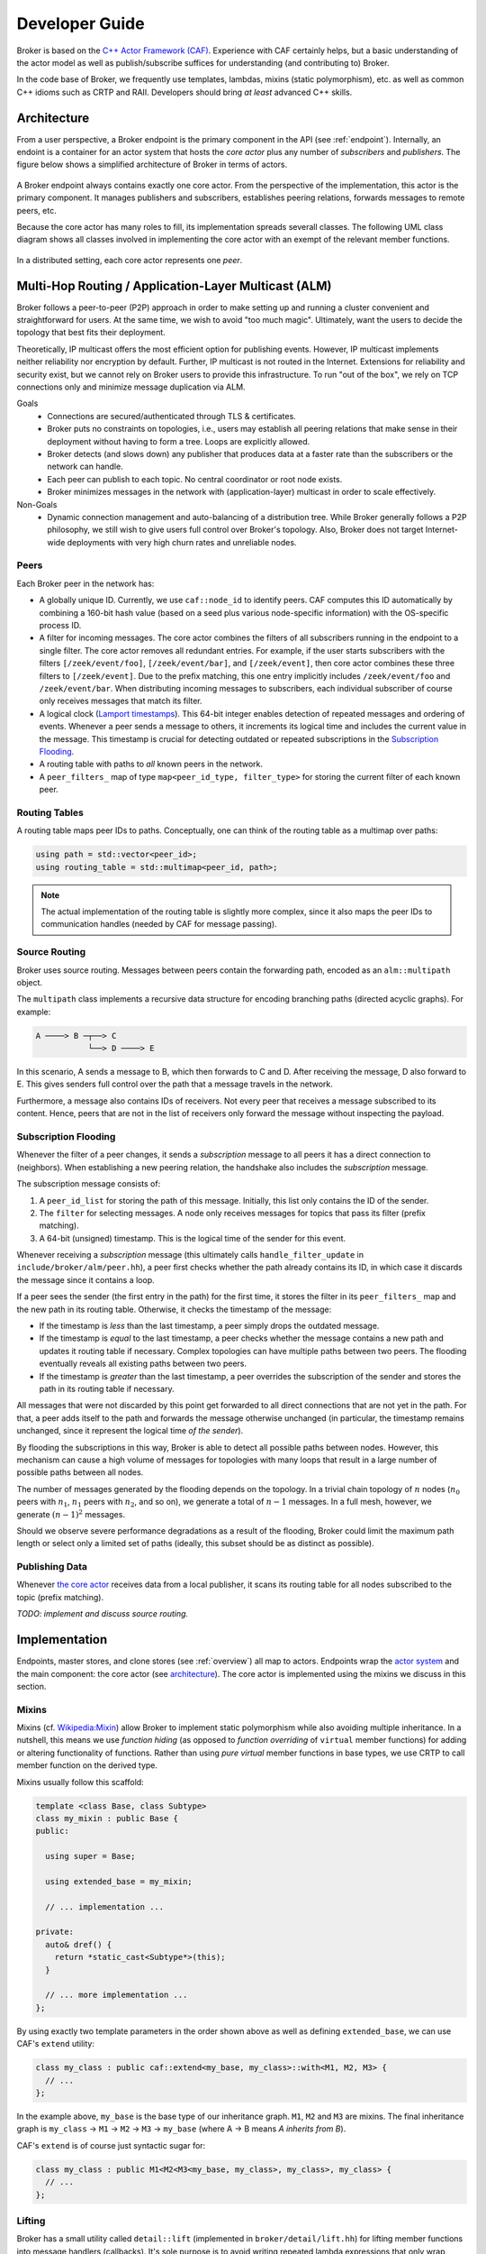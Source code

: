.. _devs:

Developer Guide
===============

Broker is based on the `C++ Actor Framework (CAF)
<http://www.actor-framework.org>`_. Experience with CAF certainly helps, but a
basic understanding of the actor model as well as publish/subscribe suffices for
understanding (and contributing to) Broker.

In the code base of Broker, we frequently use templates, lambdas, mixins (static
polymorphism), etc. as well as common C++ idioms such as CRTP and RAII.
Developers should bring *at least* advanced C++ skills.

Architecture
------------

From a user perspective, a Broker endpoint is the  primary component in the API
(see :ref:`endpoint`). Internally, an endoint is a container for an actor system
that hosts the *core actor* plus any number of *subscribers* and *publishers*.
The figure below shows a simplified architecture of Broker in terms of actors.

.. figure:: _images/endpoint.png
  :align: center
  :alt: Simplified architecture of a Broker endpoint in terms of actors.

A Broker endpoint always contains exactly one core actor. From the perspective
of the implementation, this actor is the primary component. It manages
publishers and subscribers, establishes peering relations, forwards messages to
remote peers, etc.

Because the core actor has many roles to fill, its implementation spreads
severall classes. The following UML class diagram shows all classes involved in
implementing the core actor with an exempt of the relevant member functions.

.. figure:: _images/core-actor-uml.png
  :align: center
  :alt: All classes involved in implementing the core actor.


In a distributed setting, each core actor represents one *peer*.

Multi-Hop Routing / Application-Layer Multicast (ALM)
-----------------------------------------------------

Broker follows a peer-to-peer (P2P) approach in order to make setting up and
running a cluster convenient and straightforward for users. At the same time, we
wish to avoid "too much magic". Ultimately, want the users to decide the
topology that best fits their deployment.

Theoretically, IP multicast offers the most efficient option for publishing
events. However, IP multicast implements neither reliability nor encryption by
default. Further, IP multicast is not routed in the Internet. Extensions for
reliability and security exist, but we cannot rely on Broker users to provide
this infrastructure. To run "out of the box", we rely on TCP connections only
and minimize message duplication via ALM.

Goals
  - Connections are secured/authenticated through TLS & certificates.
  - Broker puts no constraints on topologies, i.e., users may establish all
    peering relations that make sense in their deployment without having to
    form a tree. Loops are explicitly allowed.
  - Broker detects (and slows down) any publisher that produces data at a faster
    rate than the subscribers or the network can handle.
  - Each peer can publish to each topic. No central coordinator or root node
    exists.
  - Broker minimizes messages in the network with (application-layer) multicast
    in order to scale effectively.

Non-Goals
  - Dynamic connection management and auto-balancing of a distribution tree.
    While Broker generally follows a P2P philosophy, we still wish to give users
    full control over Broker's topology. Also, Broker does not target
    Internet-wide deployments with very high churn rates and unreliable nodes.

Peers
~~~~~

Each Broker peer in the network has:

- A globally unique ID. Currently, we use ``caf::node_id`` to identify peers.
  CAF computes this ID automatically by combining a 160-bit hash value (based on
  a seed plus various node-specific information) with the OS-specific process
  ID.
- A filter for incoming messages. The core actor combines the filters of all
  subscribers running in the endpoint to a single filter. The core actor removes
  all redundant entries. For example, if the user starts subscribers with the
  filters ``[/zeek/event/foo]``, ``[/zeek/event/bar]``, and ``[/zeek/event]``,
  then core actor combines these three filters to ``[/zeek/event]``. Due to the
  prefix matching, this one entry implicitly includes ``/zeek/event/foo`` and
  ``/zeek/event/bar``. When distributing incoming messages to subscribers, each
  individual subscriber of course only receives messages that match its filter.
- A logical clock (`Lamport timestamps
  <https://en.wikipedia.org/wiki/Lamport_timestamps>`_). This 64-bit integer
  enables detection of repeated messages and ordering of events. Whenever a peer
  sends a message to others, it increments its logical time and includes the
  current value in the message. This timestamp is crucial for detecting outdated
  or repeated subscriptions in the `Subscription Flooding`_.
- A routing table with paths to *all* known peers in the network.
- A ``peer_filters_`` map of type ``map<peer_id_type, filter_type>`` for storing
  the current filter of each known peer.

Routing Tables
~~~~~~~~~~~~~~

A routing table maps peer IDs to paths. Conceptually, one can think of the
routing table as a multimap over paths:

.. code-block:: C++

  using path = std::vector<peer_id>;
  using routing_table = std::multimap<peer_id, path>;

.. note::

  The actual implementation of the routing table is slightly more complex, since
  it also maps the peer IDs to communication handles (needed by CAF for message
  passing).

Source Routing
~~~~~~~~~~~~~~

Broker uses source routing. Messages between peers contain the forwarding path,
encoded as an ``alm::multipath`` object.

The ``multipath`` class implements a recursive data structure for encoding
branching paths (directed acyclic graphs). For example:

.. code-block:: text

  A ────> B ─┬──> C
             └──> D ────> E

In this scenario, A sends a message to B, which then forwards to C and D. After
receiving the message, D also forward to E. This gives senders full control over
the path that a message travels in the network.

Furthermore, a message also contains IDs of receivers. Not every peer that
receives a message subscribed to its content. Hence, peers that are not in the
list of receivers only forward the message without inspecting the payload.


Subscription Flooding
~~~~~~~~~~~~~~~~~~~~~

Whenever the filter of a peer changes, it sends a *subscription* message to all
peers it has a direct connection to (neighbors). When establishing a new
peering relation, the handshake also includes the *subscription* message.

The subscription message consists of:

#. A ``peer_id_list`` for storing the path of this message. Initially, this list
   only contains the ID of the sender.
#. The ``filter`` for selecting messages. A node only receives messages for
   topics that pass its filter (prefix matching).
#. A 64-bit (unsigned) timestamp. This is the logical time of the sender for
   this event.

Whenever receiving a *subscription* message (this ultimately calls
``handle_filter_update`` in ``include/broker/alm/peer.hh``), a peer first checks
whether the path already contains its ID, in which case it discards the message
since it contains a loop.

If a peer sees the sender (the first entry in the path) for the first time, it
stores the filter in its ``peer_filters_`` map and the new path in its routing
table. Otherwise, it checks the timestamp of the message:

- If the timestamp is *less* than the last timestamp, a peer simply drops the
  outdated message.
- If the timestamp is *equal* to the last timestamp, a peer checks whether the
  message contains a new path and updates it routing table if necessary. Complex
  topologies can have multiple paths between two peers. The flooding eventually
  reveals all existing paths between two peers.
- If the timestamp is *greater* than the last timestamp, a peer overrides the
  subscription of the sender and stores the path in its routing table if
  necessary.

All messages that were not discarded by this point get forwarded to all direct
connections that are not yet in the path. For that, a peer adds itself to the
path and forwards the message otherwise unchanged (in particular, the timestamp
remains unchanged, since it represent the logical time *of the sender*).

By flooding the subscriptions in this way, Broker is able to detect all possible
paths between nodes. However, this mechanism can cause a high volume of messages
for topologies with many loops that result in a large number of possible paths
between all nodes.

The number of messages generated by the flooding depends on the topology. In a
trivial chain topology of :math:`n` nodes (:math:`n_0` peers with :math:`n_1`,
:math:`n_1` peers with :math:`n_2`, and so on), we generate a total of
:math:`n-1` messages. In a full mesh, however, we generate :math:`(n-1)^2`
messages.

Should we observe severe performance degradations as a result of the flooding,
Broker could limit the maximum path length or select only a limited set of paths
(ideally, this subset should be as distinct as possible).

Publishing Data
~~~~~~~~~~~~~~~

Whenever `the core actor`_ receives data from a local publisher, it scans its
routing table for all nodes subscribed to the topic (prefix matching).

*TODO: implement and discuss source routing.*

Implementation
--------------

Endpoints, master stores, and clone stores (see :ref:`overview`) all map to
actors. Endpoints wrap the `actor system`_ and the main component: the core
actor (see architecture_). The core actor is implemented using the mixins we
discuss in this section.

Mixins
~~~~~~

Mixins (cf. `Wikipedia:Mixin <https://en.wikipedia.org/wiki/Mixin>`_) allow
Broker to implement static polymorphism while also avoiding multiple
inheritance. In a nutshell, this means we use *function hiding* (as opposed to
*function overriding* of ``virtual`` member functions) for adding or altering
functionality of functions. Rather than using *pure virtual* member functions in
base types, we use CRTP to call member function on the derived type.

Mixins usually follow this scaffold:

.. code-block:: C++

  template <class Base, class Subtype>
  class my_mixin : public Base {
  public:

    using super = Base;

    using extended_base = my_mixin;

    // ... implementation ...

  private:
    auto& dref() {
      return *static_cast<Subtype*>(this);
    }

    // ... more implementation ...
  };

By using exactly two template parameters in the order shown above as well as
defining ``extended_base``, we can use CAF's ``extend`` utility:

.. code-block:: C++

  class my_class : public caf::extend<my_base, my_class>::with<M1, M2, M3> {
    // ...
  };

In the example above, ``my_base`` is the base type of our inheritance graph.
``M1``, ``M2`` and ``M3`` are mixins. The final inheritance graph is
``my_class`` → ``M1`` → ``M2`` → ``M3`` → ``my_base`` (where A → B means *A
inherits from B*).

CAF's ``extend`` is of course just syntactic sugar for:

.. code-block:: C++

  class my_class : public M1<M2<M3<my_base, my_class>, my_class>, my_class> {
    // ...
  };

Lifting
~~~~~~~

Broker has a small utility called ``detail::lift`` (implemented in
``broker/detail/lift.hh``) for lifting member functions into message handlers
(callbacks). It's sole purpose is to avoid writing repeated lambda expressions
that only wrap member function calls. Consider this small example:

.. code-block:: C++

  struct calculator {
    int add(int x, int y) const noexcept { return x + y; }

    int sub(int x, int y) const noexcept { return x - y; }

    // ...

    caf::behavior make_behavior() {
      using detail::lift;
      return {
        lift<atom::add>(*this, calculator::add),
        lift<atom::sub>(*this, calculator::sub),
      };
    }
  };

By using ``lift``, we avoid repeating the arguments over and over again in
``make_behavior``. The implementation is equivalent to writing:

.. code-block:: C++

  caf::behavior make_behavior() {
    return {
      [this](atom::add, int x, int y) { return add(x, y); },
      [this](atom::sub, int x, int y) { return sub(x, y); },
    };
  }

We can pass any number of template parameters to ``lift`` for prefixing the
message with atoms or leave the pack empty to dispatch on the member function
signature only.

Note: lifting overloaded member functions does not work in this concise syntax.
In order to tell the compiler *which* overload to pick, we need to either store
the member function pointer in a properly typed variable first or use
``static_cast``.

The Core Actor
~~~~~~~~~~~~~~

As the name suggests, this actor embodies the central hub for the
publish/subscribe communication. Everything flows through this actor: local
subscriptions, peering requests, local and remote publications, control messages
for the stores, and so on. However, you might be surprised when looking at
``core_actor.cc``, as it contains barely any code. Exactly because the core
actor has so many roles to fill, we have separated it into many functional
blocks. Most blocks are implemented as mixins_ in order to make each functional
block testable and reusable while avoiding runtime costs for the decoupling.

``alm::peer``
*************

This class models a Broker peer in the network. It implements the management of
subscriptions, maintains a routing table for sending data to peers, and provides
callbacks for its subtypes.

The callback are:

- ``ship_locally``
- ``peer_connected``
- ``peer_disconnected``
- ``peer_removed``
- ``cannot_remove_peer``
- ``peer_unavailable``

Please refer to the Doxygen documentation for a detailed explanation as well as
parameters. The important thing to note is that the peer allows extending its
basic functionality by extending the callbacks. Also note that we use static
polymorphism. Any subtype that wishes to extend functionality of the peer
*hides* the function of its base type and calls the implementation of its base
type in the function body.

For example, the following code shows how the ``notifier`` extends the
``peer_connected`` callback:

.. code-block:: C++

  void peer_connected(const peer_id_type& peer_id,
                      const communication_handle_type& hdl) {
    BROKER_TRACE(BROKER_ARG(peer_id) << BROKER_ARG(hdl));
    emit(peer_id, sc::peer_added, "handshake successful");
    super::peer_connected(peer_id, hdl);
  }

The ``peer`` is implemented at as template not only because of CRTP, but also to
allow Broker to configure the types used for the global ID (``PeerId``) and for
communication handles to other peers (``CommunicationHandle``). The core actor
sets ``PeerId = caf::node_id`` and ``CommunicationHandle = caf::actor``.
However, some unit tests use different template parameters.

The member function ``ship`` implements `publishing data`_, but the class
``peer`` has no code for actually sending messages. The peer leaves this to its
derived types and requires that ``dref().send(...)`` is well-formed. The core
actor uses a |alm::stream_transport|_ as communication backend for the
peer.

Most functions in the ``peer`` are straightforward, but one member function in
particular is worth discussing:

.. code-block:: C++

  template <class... Fs>
  caf::behavior make_behavior(Fs... fs)

This member function returns the behavior for initializing the actor that
implements the peer, i.e., the core actor (leaving unit tests aside). A behavior
is a set of message handlers (callbacks), usually lambda expressions or `lifted
member functions <Lifting_>`_. Each class or `mixin <Mixins_>`_ in the
inheritance graph can add additional message handlers to the actor. Each mixin
in the "chain" that registers additional message handlers implements
``make_behavior`` with this exact signature. The template parameter pack
``fs...`` are the message handler registered by a subtype. Each mixin forwards
this pack to its base type along with its own handlers.

Each class should document the message handlers it adds to the actor. The sum of
all message handlers defines the messaging interface of the core actor.

``alm::stream_transport``
*************************

This class implements a communication backend for |alm::peer|_ that connects two
actors by using two CAF stream paths (one for each direction, because paths are
unidirectional).

The stream transport is a CAF `stream manager`_, i.e., it inherits from
``caf::stream_manager``.

.. _actor system: https://actor-framework.readthedocs.io/en/stable/Actors.html#environment-actor-systems
.. |alm::stream_transport| replace:: ``alm::stream_transport``
.. |alm::peer| replace:: ``alm::peer``
.. _stream manager: http://actor-framework.org/doc/classcaf_1_1stream__manager.html
